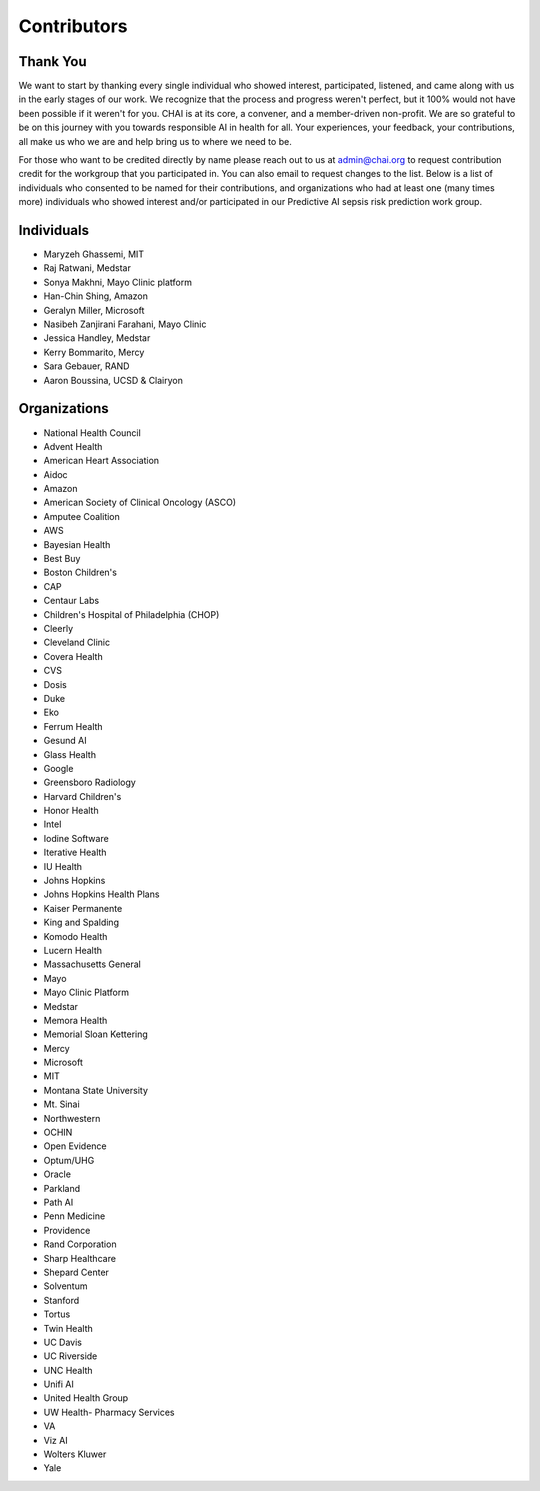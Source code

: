 Contributors
============

Thank You
---------

We want to start by thanking every single individual who showed
interest, participated, listened, and came along with us in the early
stages of our work. We recognize that the process and progress weren't
perfect, but it 100% would not have been possible if it weren't for you.
CHAI is at its core, a convener, and a member-driven non-profit. We are
so grateful to be on this journey with you towards responsible AI in
health for all. Your experiences, your feedback, your contributions, all
make us who we are and help bring us to where we need to be.

For those who want to be credited directly by name please reach out to
us at admin@chai.org to request contribution credit for the workgroup
that you participated in. You can also email to request changes to the
list. Below is a list of individuals who consented to be named for their
contributions, and organizations who had at least one (many times more)
individuals who showed interest and/or participated in our Predictive AI
sepsis risk prediction work group. 

Individuals
-----------

* Maryzeh Ghassemi, MIT
* Raj Ratwani, Medstar
* Sonya Makhni, Mayo Clinic platform
* Han-Chin Shing, Amazon
* Geralyn Miller, Microsoft
* Nasibeh Zanjirani Farahani, Mayo Clinic
* Jessica Handley, Medstar
* Kerry Bommarito, Mercy
* Sara Gebauer, RAND
* Aaron Boussina, UCSD & Clairyon

Organizations
-------------

* National Health Council
* Advent Health
* American Heart Association
* Aidoc
* Amazon
* American Society of Clinical Oncology (ASCO)
* Amputee Coalition
* AWS
* Bayesian Health
* Best Buy
* Boston Children's 
* CAP
* Centaur Labs
* Children's Hospital of Philadelphia (CHOP)
* Cleerly
* Cleveland Clinic
* Covera Health
* CVS
* Dosis
* Duke
* Eko
* Ferrum Health
* Gesund AI
* Glass Health
* Google
* Greensboro Radiology
* Harvard Children's 
* Honor Health
* Intel
* Iodine Software
* Iterative Health
* IU Health
* Johns Hopkins
* Johns Hopkins Health Plans
* Kaiser Permanente
* King and Spalding
* Komodo Health
* Lucern Health 
* Massachusetts General
* Mayo
* Mayo Clinic Platform
* Medstar
* Memora Health
* Memorial Sloan Kettering
* Mercy
* Microsoft
* MIT
* Montana State University
* Mt. Sinai
* Northwestern
* OCHIN
* Open Evidence
* Optum/UHG
* Oracle
* Parkland
* Path AI
* Penn Medicine
* Providence
* Rand Corporation
* Sharp Healthcare
* Shepard Center
* Solventum
* Stanford
* Tortus
* Twin Health 
* UC Davis
* UC Riverside
* UNC Health
* Unifi AI
* United Health Group
* UW Health- Pharmacy Services
* VA
* Viz AI 
* Wolters Kluwer
* Yale
